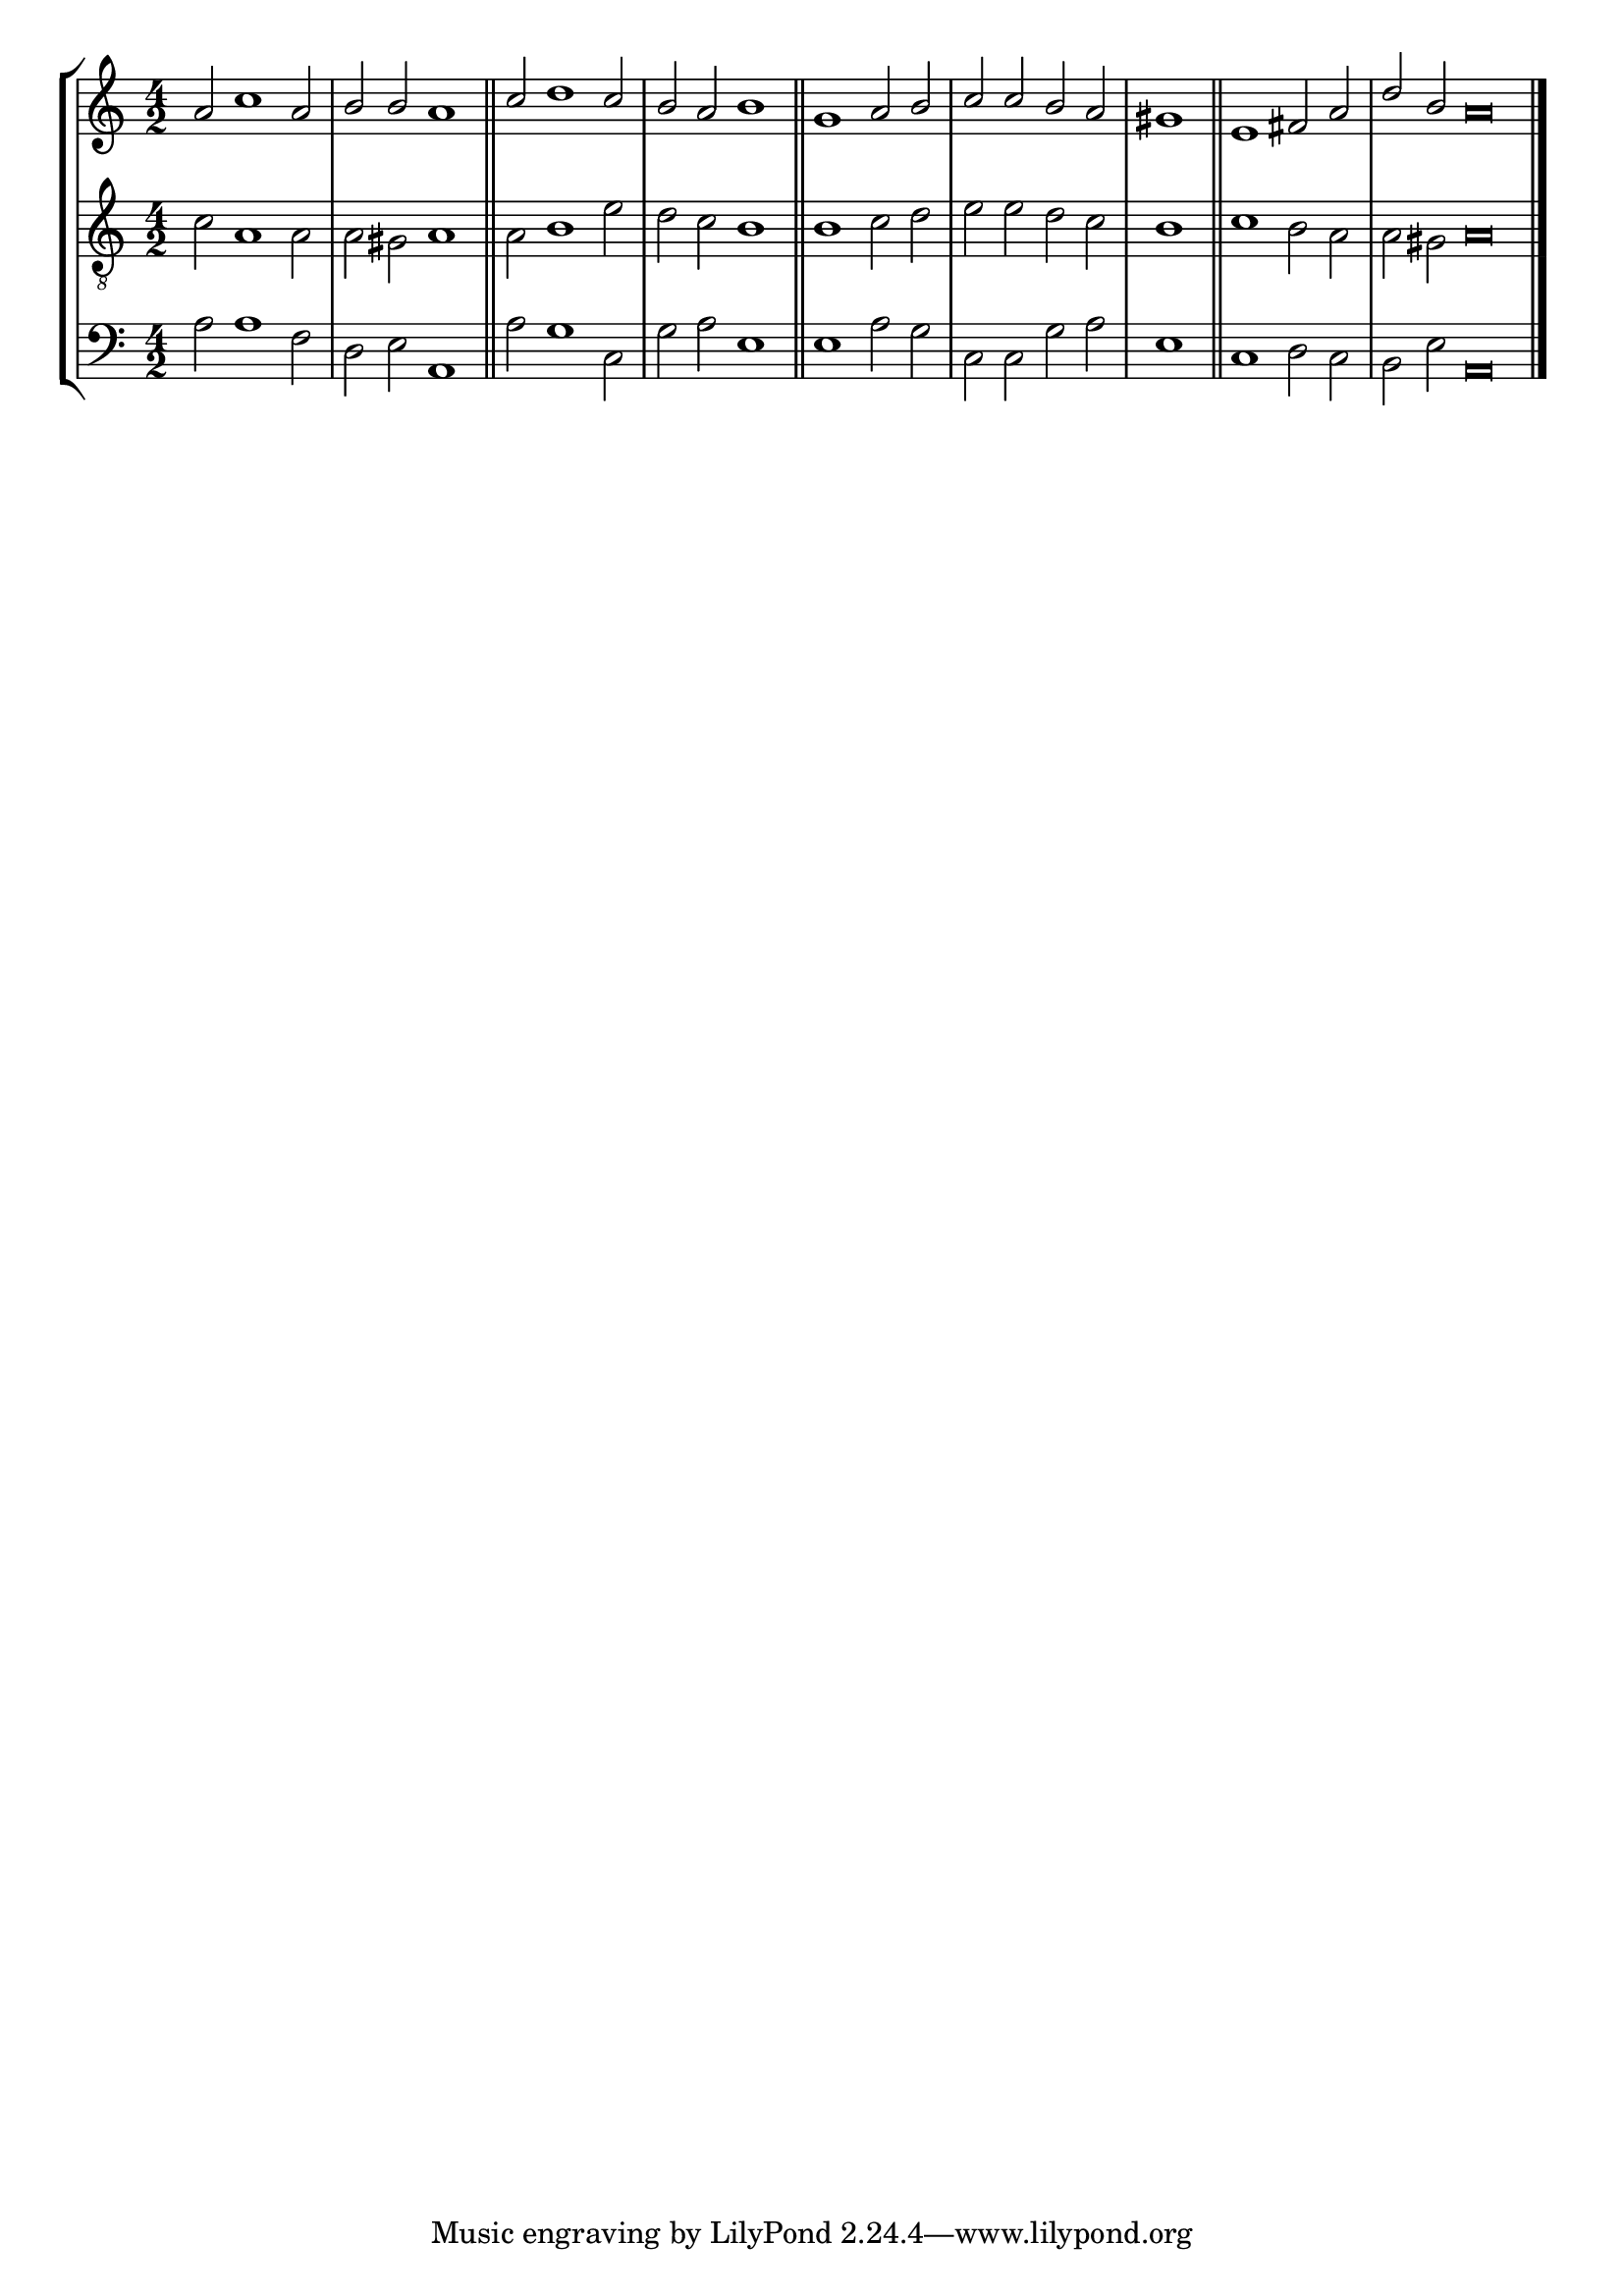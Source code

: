 tuneTitle = "Southwell Tune"
tuneMeter = "S.M."
author = ""
voiceFontSize = 0

cantusMusic = {
  \clef treble
  \key a \minor
  \autoBeamOff
  \time 4/2
  \relative c'' {
    \override Staff.NoteHead.style = #'baroque
    \set Score.tempoHideNote = ##t \tempo 4 = 120
    \override Staff.TimeSignature #'break-visibility = ##(#f #f #f) 
    \set fontSize = \voiceFontSize
    a2 c1 a2 b b a1 \bar "||"
    c2 d1 c2 b a b1 \bar "||"
    g1 a2 b c c b a \time 2/2 gis1 \bar "||"
    \time 4/2 e1 fis2 a \time 6/2 d b a\breve \bar "|."
  }
}

mediusMusic = {
  \clef "treble_8"
  \key a \minor
  \autoBeamOff
  \time 4/2
  \relative c' {
    \override Staff.NoteHead.style = #'baroque
    \override Staff.TimeSignature #'break-visibility = ##(#f #f #f)
    \set fontSize = \voiceFontSize
    c2 a1 a2 a gis a1
    a2 b1 e2 d c b1
    b1 c2 d e e d c b1
    c1 b2 a a gis a\breve
  }
}

bassusMusic = {
  \clef bass
  \key a \minor
  \autoBeamOff
  \time 4/2
  \relative c' {
    \override Staff.NoteHead.style = #'baroque
    \override Staff.TimeSignature #'break-visibility = ##(#f #f #f) 
    \set fontSize = \voiceFontSize
    a2 a1 f2 d e a,1
    a'2 g1 c,2 g' a e1
    e1 a2 g c, c g' a e1
    c1 d2 c b e a,\breve
  }
}

\score
{
  \header {
    poet = \markup { \typewriter { \author } }
    instrument = \markup { \typewriter { #(string-append tuneTitle ". ") }
			   \tuneMeter }
    tagline = ""
  }

  <<
    \new StaffGroup {
      <<
	\new Staff = "cantus" {
	  <<
	    \new Voice = "one" { \stemUp \slurUp \tieUp \cantusMusic }
	  >>
	}
	\new Staff = "medius" {
	  <<
	    \new Voice = "two" { \stemDown \slurDown \tieDown \mediusMusic }
	  >>
	}
	\new Staff = "bassus" {
	  <<
	    \new  Voice = "four" { \stemDown \slurDown \tieDown \bassusMusic }
	  >>
	}
      >>
    }
    
  >>

  \layout {
    \context {
      \override VerticalAxisGroup #'minimum-Y-extent = #'(0 . 0)
    }
    \context {
      \Lyrics
      \override LyricText #'font-size = #-1
    }
    \context {
      \Score
      \remove "Bar_number_engraver"
    }
    indent = 0 \cm
  }
  \midi { }
}
